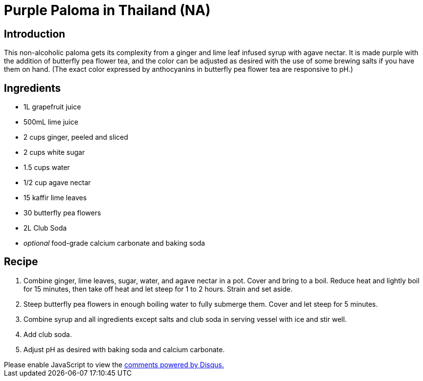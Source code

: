 = Purple Paloma in Thailand (NA)
:date: 2023-03-12

== Introduction
This non-alcoholic paloma gets its complexity from a ginger and lime leaf infused syrup with agave nectar.
It is made purple with the addition of butterfly pea flower tea, and the color can be adjusted as desired with the use of some brewing salts if you have them on hand.
(The exact color expressed by anthocyanins in butterfly pea flower tea are responsive to pH.)

== Ingredients
* 1L grapefruit juice
* 500mL lime juice
* 2 cups ginger, peeled and sliced
* 2 cups white sugar
* 1.5 cups water
* 1/2 cup agave nectar
* 15 kaffir lime leaves
* 30 butterfly pea flowers
* 2L Club Soda
* _optional_ food-grade calcium carbonate and baking soda

== Recipe
1. Combine ginger, lime leaves, sugar, water, and agave nectar in a pot. Cover and bring to a boil. Reduce heat and lightly boil for 15 minutes, then take off heat and let steep for 1 to 2 hours. Strain and set aside.
2. Steep butterfly pea flowers in enough boiling water to fully submerge them. Cover and let steep for 5 minutes.
3. Combine syrup and all ingredients except salts and club soda in serving vessel with ice and stir well.
4. Add club soda.
5. Adjust pH as desired with baking soda and calcium carbonate.

++++
<script>
var disqus_config = function () {
  this.page.url = 'https://lgessler.com/recipes/purple-paloma-in-thailand.html';
  this.page.identifier = '/recipes/purple-paloma-in-thailand';
};
(function() { // DON'T EDIT BELOW THIS LINE
  var d = document, s = d.createElement('script');
  s.src = 'https://lgessler-com.disqus.com/embed.js';
  s.setAttribute('data-timestamp', +new Date());
  (d.head || d.body).appendChild(s);
})();
</script>
<noscript>Please enable JavaScript to view the <a href="https://disqus.com/?ref_noscript">comments powered by Disqus.</a></noscript>
++++ 